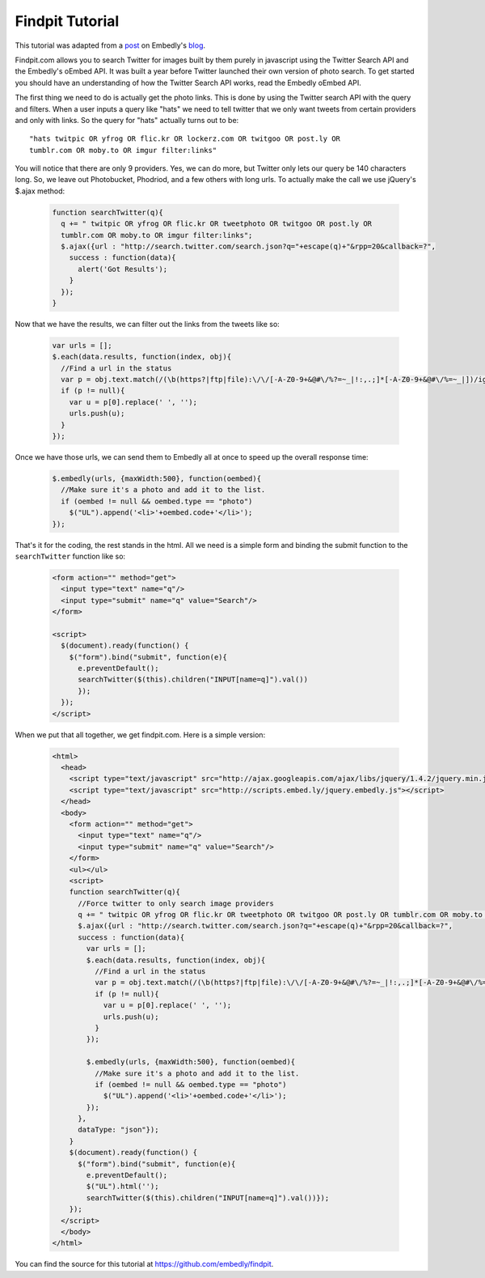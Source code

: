 Findpit Tutorial
================

This tutorial was adapted from a `post`_ on Embedly's `blog`_.

Findpit.com allows you to search Twitter for images built by them purely in
javascript using the Twitter Search API and the Embedly's oEmbed API. It was
built a year before Twitter launched their own version of photo search. To get
started you should have an understanding of how the Twitter Search API works,
read the Embedly oEmbed API.

The first thing we need to do is actually get the photo links. This is done by
using the Twitter search API with the query and filters. When a user inputs a
query like "hats" we need to tell twitter that we only want tweets from certain
providers and only with links. So the query for "hats" actually turns out to
be::

    "hats twitpic OR yfrog OR flic.kr OR lockerz.com OR twitgoo OR post.ly OR
    tumblr.com OR moby.to OR imgur filter:links"

You will notice that there are only 9 providers. Yes, we can do more, but
Twitter only lets our query be 140 characters long. So, we leave out
Photobucket, Phodriod, and a few others with long urls. To actually make the
call we use jQuery's $.ajax method:

    .. code-block:: javascript

        function searchTwitter(q){
          q += " twitpic OR yfrog OR flic.kr OR tweetphoto OR twitgoo OR post.ly OR
          tumblr.com OR moby.to OR imgur filter:links";
          $.ajax({url : "http://search.twitter.com/search.json?q="+escape(q)+"&rpp=20&callback=?",
            success : function(data){
              alert('Got Results');
            }
          });
        }

Now that we have the results, we can filter out the links from the tweets like
so:

    .. code-block:: javascript

        var urls = [];
        $.each(data.results, function(index, obj){
          //Find a url in the status
          var p = obj.text.match(/(\b(https?|ftp|file):\/\/[-A-Z0-9+&@#\/%?=~_|!:,.;]*[-A-Z0-9+&@#\/%=~_|])/ig);
          if (p != null){
            var u = p[0].replace(' ', '');
            urls.push(u);
          }
        });

Once we have those urls, we can send them to Embedly all at once to speed up the
overall response time:

    .. code-block:: javascript

        $.embedly(urls, {maxWidth:500}, function(oembed){
          //Make sure it's a photo and add it to the list.				
          if (oembed != null && oembed.type == "photo")
            $("UL").append('<li>'+oembed.code+'</li>');
        });

That's it for the coding, the rest stands in the html. All we need is a simple
form and binding the submit function to the ``searchTwitter`` function like so:

    .. code-block:: html

        <form action="" method="get">
          <input type="text" name="q"/>
          <input type="submit" name="q" value="Search"/>
        </form>

        <script>
          $(document).ready(function() {
            $("form").bind("submit", function(e){
              e.preventDefault();
              searchTwitter($(this).children("INPUT[name=q]").val())
              });
          });
        </script>

When we put that all together, we get findpit.com. Here is a simple version:

    .. code-block:: html

        <html>
          <head>
            <script type="text/javascript" src="http://ajax.googleapis.com/ajax/libs/jquery/1.4.2/jquery.min.js"></script>
            <script type="text/javascript" src="http://scripts.embed.ly/jquery.embedly.js"></script>
          </head>
          <body>
            <form action="" method="get">
              <input type="text" name="q"/>
              <input type="submit" name="q" value="Search"/>
            </form>
            <ul></ul>
            <script>
            function searchTwitter(q){
              //Force twitter to only search image providers
              q += " twitpic OR yfrog OR flic.kr OR tweetphoto OR twitgoo OR post.ly OR tumblr.com OR moby.to OR imgur filter:links"
              $.ajax({url : "http://search.twitter.com/search.json?q="+escape(q)+"&rpp=20&callback=?",
              success : function(data){
                var urls = [];
                $.each(data.results, function(index, obj){
                  //Find a url in the status
                  var p = obj.text.match(/(\b(https?|ftp|file):\/\/[-A-Z0-9+&@#\/%?=~_|!:,.;]*[-A-Z0-9+&@#\/%=~_|])/ig);
                  if (p != null){
                    var u = p[0].replace(' ', '');
                    urls.push(u);
                  }
                });
            
                $.embedly(urls, {maxWidth:500}, function(oembed){
                  //Make sure it's a photo and add it to the list.				
                  if (oembed != null && oembed.type == "photo")
                    $("UL").append('<li>'+oembed.code+'</li>');
                });
              },
              dataType: "json"});
            }
            $(document).ready(function() {
              $("form").bind("submit", function(e){
                e.preventDefault();
                $("UL").html('');
                searchTwitter($(this).children("INPUT[name=q]").val())});
            });
          </script>
          </body>
        </html>

You can find the source for this tutorial at
`https://github.com/embedly/findpit <https://github.com/embedly/findpit>`_.


.. _post: http://blog.embed.ly/findpitcom-building-a-twitter-image-search-wi
.. _blog: http://blog.embed.ly/